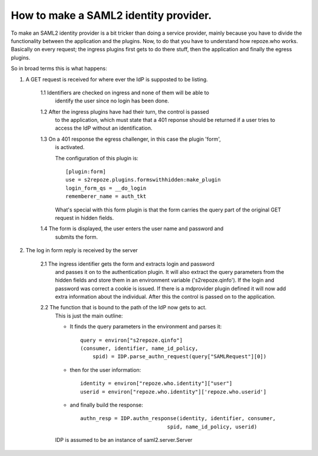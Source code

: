 .. _howto_idp:

How to make a SAML2 identity provider.
======================================

To make an SAML2 identity provider is a bit tricker than doing a service
provider, mainly because you have to divide the functionality between
the application and the plugins. 
Now, to do that you have to understand how repoze.who works.
Basically on every request; the ingress plugins first gets to do there stuff,
then the application and finally the egress plugins.

So in broad terms this is what happens:

1. A GET request is received for where ever the IdP is supposted to be listing.
    
    1.1 Identifiers are checked on ingress and none of them will be able to 
        identify the user since no login has been done.
        
    1.2 After the ingress plugins have had their turn, the control is passed
        to the application, which must state that a 401 reponse should be 
        returned if a user tries to access the IdP without an identification.
    
    1.3 On a 401 response the egress challenger, in this case the plugin 'form', 
        is activated.
    
        The configuration of this plugin is::
    
            [plugin:form]
            use = s2repoze.plugins.formswithhidden:make_plugin
            login_form_qs = __do_login
            rememberer_name = auth_tkt

        What's special with this form plugin is that the form carries the
        query part of the original GET request in hidden fields.
    
    1.4 The form is displayed, the user enters the user name and password and 
        submits the form.

2. The log in form reply is received by the server
     
    2.1 The ingress identifier gets the form and extracts login and password
        and passes it on to the authentication plugin. It will also extract
        the query parameters from the hidden fields and store them in an 
        environment variable ('s2repoze.qinfo').
        If the login and password was correct a cookie is issued. If there is
        a mdprovider plugin defined it will now add extra information about 
        the individual. After this the control is passed on to the 
        application.
    
    2.2 The function that is bound to the path of the IdP now gets to act. 
        This is just the main outline:
        
        *   It finds the query parameters in the 
            environment and parses it::
        
                query = environ["s2repoze.qinfo"]
                (consumer, identifier, name_id_policy, 
                    spid) = IDP.parse_authn_request(query["SAMLRequest"][0])

        *   then for the user information::
        
                identity = environ["repoze.who.identity"]["user"]
                userid = environ["repoze.who.identity"]['repoze.who.userid']

        *   and finally build the response::
        
                authn_resp = IDP.authn_response(identity, identifier, consumer, 
                                            spid, name_id_policy, userid)

        IDP is assumed to be an instance of saml2.server.Server
    
    
